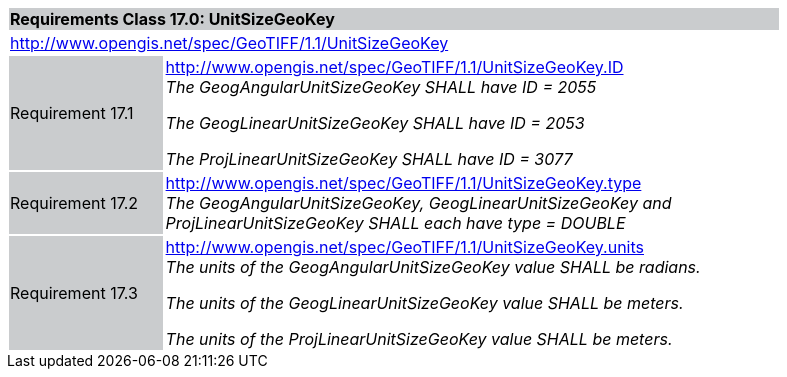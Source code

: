 [cols="1,4",width="90%"]
|===
2+|*Requirements Class 17.0: UnitSizeGeoKey* {set:cellbgcolor:#CACCCE}
2+|http://www.opengis.net/spec/GeoTIFF/1.1/UnitSizeGeoKey
{set:cellbgcolor:#FFFFFF}

|Requirement 17.1 {set:cellbgcolor:#CACCCE}
|http://www.opengis.net/spec/GeoTIFF/1.1/UnitSizeGeoKey.ID +
_The GeogAngularUnitSizeGeoKey SHALL have ID = 2055_

_The GeogLinearUnitSizeGeoKey SHALL have ID = 2053_

_The ProjLinearUnitSizeGeoKey SHALL have ID = 3077_
{set:cellbgcolor:#FFFFFF}

|Requirement 17.2 {set:cellbgcolor:#CACCCE}
|http://www.opengis.net/spec/GeoTIFF/1.1/UnitSizeGeoKey.type +
_The GeogAngularUnitSizeGeoKey, GeogLinearUnitSizeGeoKey and ProjLinearUnitSizeGeoKey SHALL each have type = DOUBLE_
{set:cellbgcolor:#FFFFFF}

|Requirement 17.3 {set:cellbgcolor:#CACCCE}
|http://www.opengis.net/spec/GeoTIFF/1.1/UnitSizeGeoKey.units +
_The units of the GeogAngularUnitSizeGeoKey value SHALL be radians._

_The units of the GeogLinearUnitSizeGeoKey value SHALL be meters._

_The units of the ProjLinearUnitSizeGeoKey value SHALL be meters._
{set:cellbgcolor:#FFFFFF}
|===
